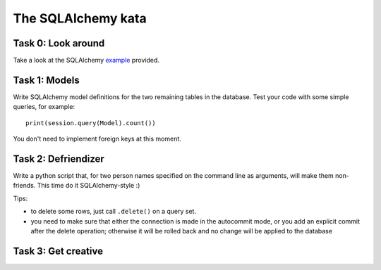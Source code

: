 The SQLAlchemy kata
===================


Task 0: Look around
-------------------

Take a look at the SQLAlchemy example_ provided.

.. _example: https://github.com/RobertSzefler/summercamp2015/blob/master/examples/sa_example.py


Task 1: Models
--------------

Write SQLAlchemy model definitions for the two remaining tables in the database. Test
your code with some simple queries, for example::

    print(session.query(Model).count())

You don't need to implement foreign keys at this moment.


Task 2: Defriendizer
--------------------

Write a python script that, for two person names specified on the command line as arguments,
will make them non-friends. This time do it SQLAlchemy-style :)

Tips:

- to delete some rows, just call ``.delete()`` on a query set.
- you need to make sure that either the connection is made in the autocommit mode,
  or you add an explicit commit after the delete operation; otherwise it will be
  rolled back and no change will be applied to the database


Task 3: Get creative
--------------------
